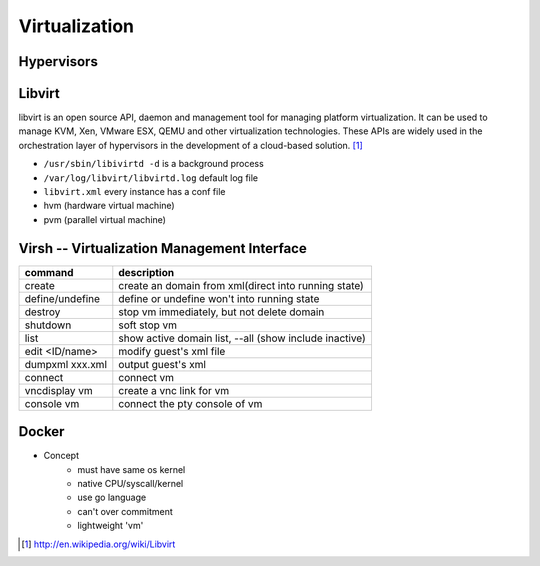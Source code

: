 ==============
Virtualization
==============


Hypervisors
===========




Libvirt
=======

libvirt is an open source API, daemon and management tool for managing platform virtualization. It can be used to manage KVM, Xen, VMware ESX, QEMU and other virtualization technologies. These APIs are widely used in the orchestration layer of hypervisors in the development of a cloud-based solution. [#]_


* ``/usr/sbin/libivirtd -d`` is a background process
* ``/var/log/libvirt/libvirtd.log`` default log file
* ``libvirt.xml`` every instance has a conf file

* hvm (hardware virtual machine)
* pvm (parallel virtual machine)


.. image:: images/libvirt_support.svg


Virsh -- Virtualization Management Interface
============================================

================ ======================================================
command          description
================ ======================================================
create           create an domain from xml(direct into running state)
define/undefine  define or undefine won't into running state
destroy          stop vm immediately, but not delete domain
shutdown         soft stop vm
list             show active domain list, --all (show include inactive)
edit <ID/name>   modify guest's xml file
dumpxml xxx.xml  output guest's xml
connect          connect vm
vncdisplay vm    create a vnc link for vm
console vm       connect the pty console of vm
================ ======================================================



Docker
======

* Concept
    * must have same os kernel
    * native CPU/syscall/kernel
    * use go language
    * can't over commitment
    * lightweight 'vm'





.. [#] http://en.wikipedia.org/wiki/Libvirt
